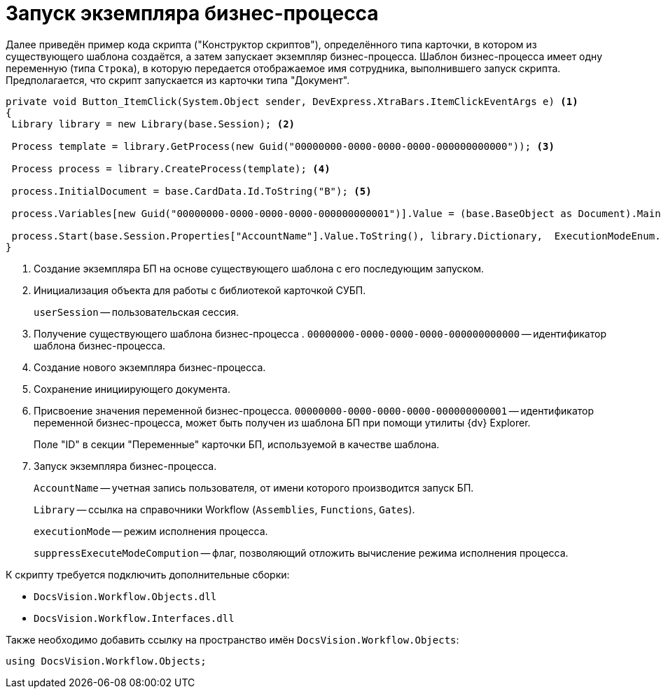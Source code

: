 = Запуск экземпляра бизнес-процесса

Далее приведён пример кода скрипта ("Конструктор скриптов"), определённого типа карточки, в котором из существующего шаблона создаётся, а затем запускает экземпляр бизнес-процесса. Шаблон бизнес-процесса имеет одну переменную (типа `Строка`), в которую передается отображаемое имя сотрудника, выполнившего запуск скрипта. Предполагается, что скрипт запускается из карточки типа "Документ".

--
[source,csharp]
----

private void Button_ItemClick(System.Object sender, DevExpress.XtraBars.ItemClickEventArgs e) <.>
{
 Library library = new Library(base.Session); <.>
 
 Process template = library.GetProcess(new Guid("00000000-0000-0000-0000-000000000000")); <.>
 
 Process process = library.CreateProcess(template); <.>

 process.InitialDocument = base.CardData.Id.ToString("B"); <.>

 process.Variables[new Guid("00000000-0000-0000-0000-000000000001")].Value = (base.BaseObject as Document).MainInfo.Author.DisplayName; <.>
 
 process.Start(base.Session.Properties["AccountName"].Value.ToString(), library.Dictionary,  ExecutionModeEnum.Automatic, true); <.>
}
----
<.> Создание экземпляра БП на основе существующего шаблона с его последующим запуском.
<.> Инициализация объекта для работы с библиотекой карточкой СУБП.
+
`userSession` -- пользовательская сессия.
+
<.> Получение существующего шаблона бизнес-процесса . `00000000-0000-0000-0000-000000000000` -- идентификатор шаблона бизнес-процесса.
<.> Создание нового экземпляра бизнес-процесса.
<.> Сохранение инициирующего документа.
<.> Присвоение значения переменной бизнес-процесса. `00000000-0000-0000-0000-000000000001` -- идентификатор переменной бизнес-процесса, может быть получен из шаблона БП при помощи утилиты {dv} Explorer.
+
Поле "ID" в секции "Переменные" карточки БП, используемой в качестве шаблона.
+
<.> Запуск экземпляра бизнес-процесса.
+
`AccountName` -- учетная запись пользователя, от имени которого производится запуск БП.
+
`Library` -- ссылка на справочники Workflow (`Assemblies`, `Functions`, `Gates`).
+
`executionMode` -- режим исполнения процесса.
+
`suppressExecuteModeCompution` -- флаг, позволяющий отложить вычисление режима исполнения процесса.
--

.К скрипту требуется подключить дополнительные сборки:
* `DocsVision.Workflow.Objects.dll`
* `DocsVision.Workflow.Interfaces.dll`

.Также необходимо добавить ссылку на пространство имён `DocsVision.Workflow.Objects`:
[source,csharp]
----
using DocsVision.Workflow.Objects;
----
